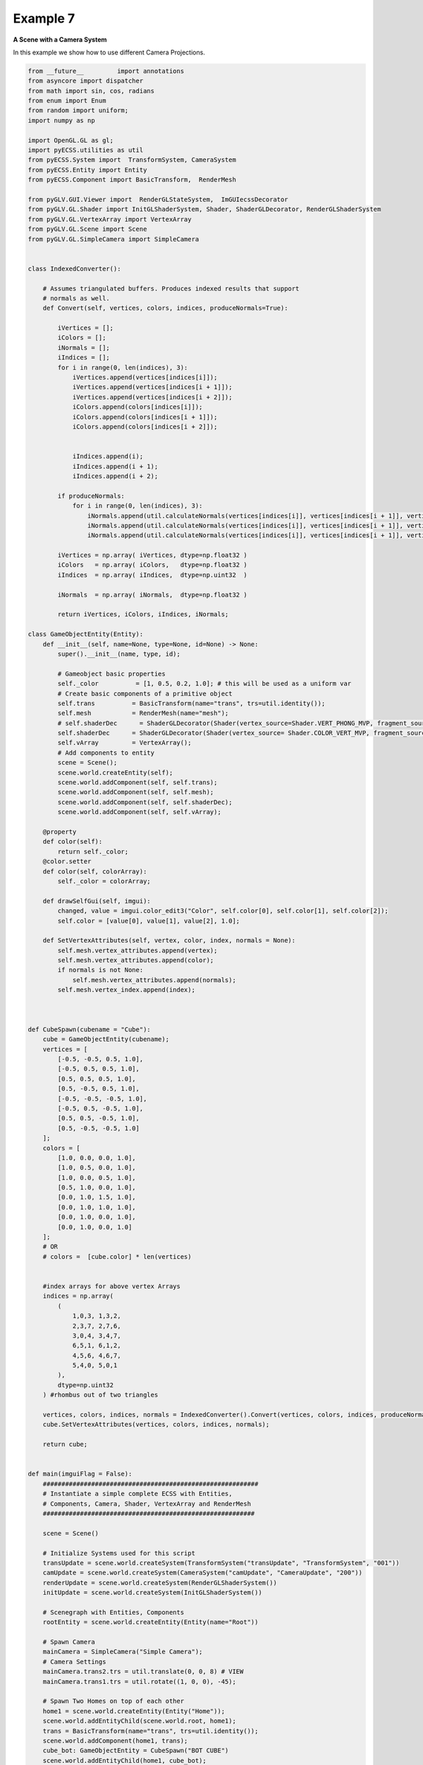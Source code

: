 Example 7 
=======================

**A Scene with a Camera System**

In this example we show how to use different Camera Projections. 

.. image:: ../_static/Example7.png
    :width: 500 px
    :align: center


.. code-block:: python

    from __future__         import annotations
    from asyncore import dispatcher
    from math import sin, cos, radians
    from enum import Enum
    from random import uniform;
    import numpy as np

    import OpenGL.GL as gl;
    import pyECSS.utilities as util
    from pyECSS.System import  TransformSystem, CameraSystem
    from pyECSS.Entity import Entity
    from pyECSS.Component import BasicTransform,  RenderMesh

    from pyGLV.GUI.Viewer import  RenderGLStateSystem,  ImGUIecssDecorator
    from pyGLV.GL.Shader import InitGLShaderSystem, Shader, ShaderGLDecorator, RenderGLShaderSystem
    from pyGLV.GL.VertexArray import VertexArray
    from pyGLV.GL.Scene import Scene
    from pyGLV.GL.SimpleCamera import SimpleCamera


    class IndexedConverter():
        
        # Assumes triangulated buffers. Produces indexed results that support
        # normals as well.
        def Convert(self, vertices, colors, indices, produceNormals=True):

            iVertices = [];
            iColors = [];
            iNormals = [];
            iIndices = [];
            for i in range(0, len(indices), 3):
                iVertices.append(vertices[indices[i]]);
                iVertices.append(vertices[indices[i + 1]]);
                iVertices.append(vertices[indices[i + 2]]);
                iColors.append(colors[indices[i]]);
                iColors.append(colors[indices[i + 1]]);
                iColors.append(colors[indices[i + 2]]);
                

                iIndices.append(i);
                iIndices.append(i + 1);
                iIndices.append(i + 2);

            if produceNormals:
                for i in range(0, len(indices), 3):
                    iNormals.append(util.calculateNormals(vertices[indices[i]], vertices[indices[i + 1]], vertices[indices[i + 2]]));
                    iNormals.append(util.calculateNormals(vertices[indices[i]], vertices[indices[i + 1]], vertices[indices[i + 2]]));
                    iNormals.append(util.calculateNormals(vertices[indices[i]], vertices[indices[i + 1]], vertices[indices[i + 2]]));

            iVertices = np.array( iVertices, dtype=np.float32 )
            iColors   = np.array( iColors,   dtype=np.float32 )
            iIndices  = np.array( iIndices,  dtype=np.uint32  )

            iNormals  = np.array( iNormals,  dtype=np.float32 )

            return iVertices, iColors, iIndices, iNormals;

    class GameObjectEntity(Entity):
        def __init__(self, name=None, type=None, id=None) -> None:
            super().__init__(name, type, id);

            # Gameobject basic properties
            self._color          = [1, 0.5, 0.2, 1.0]; # this will be used as a uniform var
            # Create basic components of a primitive object
            self.trans          = BasicTransform(name="trans", trs=util.identity());
            self.mesh           = RenderMesh(name="mesh");
            # self.shaderDec      = ShaderGLDecorator(Shader(vertex_source=Shader.VERT_PHONG_MVP, fragment_source=Shader.FRAG_PHONG));
            self.shaderDec      = ShaderGLDecorator(Shader(vertex_source= Shader.COLOR_VERT_MVP, fragment_source=Shader.COLOR_FRAG));
            self.vArray         = VertexArray();
            # Add components to entity
            scene = Scene();
            scene.world.createEntity(self);
            scene.world.addComponent(self, self.trans);
            scene.world.addComponent(self, self.mesh);
            scene.world.addComponent(self, self.shaderDec);
            scene.world.addComponent(self, self.vArray);

        @property
        def color(self):
            return self._color;
        @color.setter
        def color(self, colorArray):
            self._color = colorArray;

        def drawSelfGui(self, imgui):
            changed, value = imgui.color_edit3("Color", self.color[0], self.color[1], self.color[2]);
            self.color = [value[0], value[1], value[2], 1.0];

        def SetVertexAttributes(self, vertex, color, index, normals = None):
            self.mesh.vertex_attributes.append(vertex);
            self.mesh.vertex_attributes.append(color);
            if normals is not None:
                self.mesh.vertex_attributes.append(normals);
            self.mesh.vertex_index.append(index);



    def CubeSpawn(cubename = "Cube"): 
        cube = GameObjectEntity(cubename);
        vertices = [
            [-0.5, -0.5, 0.5, 1.0],
            [-0.5, 0.5, 0.5, 1.0],
            [0.5, 0.5, 0.5, 1.0],
            [0.5, -0.5, 0.5, 1.0], 
            [-0.5, -0.5, -0.5, 1.0], 
            [-0.5, 0.5, -0.5, 1.0], 
            [0.5, 0.5, -0.5, 1.0], 
            [0.5, -0.5, -0.5, 1.0]
        ];
        colors = [
            [1.0, 0.0, 0.0, 1.0],
            [1.0, 0.5, 0.0, 1.0],
            [1.0, 0.0, 0.5, 1.0],
            [0.5, 1.0, 0.0, 1.0],
            [0.0, 1.0, 1.5, 1.0],
            [0.0, 1.0, 1.0, 1.0],
            [0.0, 1.0, 0.0, 1.0],
            [0.0, 1.0, 0.0, 1.0]                    
        ];
        # OR
        # colors =  [cube.color] * len(vertices) 
        
        
        #index arrays for above vertex Arrays
        indices = np.array(
            (
                1,0,3, 1,3,2, 
                2,3,7, 2,7,6,
                3,0,4, 3,4,7,
                6,5,1, 6,1,2,
                4,5,6, 4,6,7,
                5,4,0, 5,0,1
            ),
            dtype=np.uint32
        ) #rhombus out of two triangles

        vertices, colors, indices, normals = IndexedConverter().Convert(vertices, colors, indices, produceNormals=True);
        cube.SetVertexAttributes(vertices, colors, indices, normals);
        
        return cube;


    def main(imguiFlag = False):
        ##########################################################
        # Instantiate a simple complete ECSS with Entities, 
        # Components, Camera, Shader, VertexArray and RenderMesh
        #########################################################

        scene = Scene()    

        # Initialize Systems used for this script
        transUpdate = scene.world.createSystem(TransformSystem("transUpdate", "TransformSystem", "001"))
        camUpdate = scene.world.createSystem(CameraSystem("camUpdate", "CameraUpdate", "200"))
        renderUpdate = scene.world.createSystem(RenderGLShaderSystem())
        initUpdate = scene.world.createSystem(InitGLShaderSystem())
        
        # Scenegraph with Entities, Components
        rootEntity = scene.world.createEntity(Entity(name="Root"))

        # Spawn Camera
        mainCamera = SimpleCamera("Simple Camera");
        # Camera Settings
        mainCamera.trans2.trs = util.translate(0, 0, 8) # VIEW
        mainCamera.trans1.trs = util.rotate((1, 0, 0), -45); 

        # Spawn Two Homes on top of each other
        home1 = scene.world.createEntity(Entity("Home"));
        scene.world.addEntityChild(scene.world.root, home1);
        trans = BasicTransform(name="trans", trs=util.identity());    
        scene.world.addComponent(home1, trans);
        cube_bot: GameObjectEntity = CubeSpawn("BOT CUBE")
        scene.world.addEntityChild(home1, cube_bot);
        cube_top: GameObjectEntity = CubeSpawn()
        scene.world.addEntityChild(home1, cube_top);
        home1.getChild(0).trs = util.translate(0, 0, 0);
        cube_top.trans.trs = util.translate(0, 1, 0);
        cube_top.name = "TOP CUBE"
        
        
        # MAIN RENDERING LOOP
        running = True
        scene.init(imgui=True, windowWidth = 1024, windowHeight = 1024, windowTitle = "Elements: A CameraSystem Example", customImGUIdecorator = ImGUIecssDecorator)

        imGUIecss = scene.gContext


        # ---------------------------------------------------------
        #   Run pre render GLInit traversal for once!
        #   pre-pass scenegraph to initialise all GL context dependent geometry, shader classes
        #   needs an active GL context
        # ---------------------------------------------------------
        
        gl.glClear(gl.GL_COLOR_BUFFER_BIT | gl.GL_DEPTH_BUFFER_BIT)
        gl.glDisable(gl.GL_CULL_FACE);

        # gl.glDepthMask(gl.GL_FALSE);  
        gl.glEnable(gl.GL_DEPTH_TEST);
        gl.glDepthFunc(gl.GL_LESS);
        scene.world.traverse_visit(initUpdate, scene.world.root)
        

        ############################################
        # Instantiate all Event-related key objects
        ############################################
        
        # instantiate new EventManager
        # need to pass that instance to all event publishers e.g. ImGUIDecorator
        eManager = scene.world.eventManager
        gWindow = scene.renderWindow
        gGUI = scene.gContext
        
        #simple Event actuator System
        renderGLEventActuator = RenderGLStateSystem()
        
        #setup Events and add them to the EventManager
        updateTRS = Event(name="OnUpdateTRS", id=100, value=None)
        updateBackground = Event(name="OnUpdateBackground", id=200, value=None)
        eManager._events[updateTRS.name] = updateTRS
        eManager._events[updateBackground.name] = updateBackground


        eManager._subscribers[updateTRS.name] = gGUI
        eManager._subscribers[updateBackground.name] = gGUI
    
        eManager._subscribers['OnUpdateWireframe'] = gWindow
        eManager._actuators['OnUpdateWireframe'] = renderGLEventActuator
        eManager._subscribers['OnUpdateCamera'] = gWindow
        eManager._actuators['OnUpdateCamera'] = renderGLEventActuator
        

        # Add RenderWindow to the EventManager publishers
        eManager._publishers[updateBackground.name] = gGUI


        
        while running:

            scene.world.traverse_visit(transUpdate, scene.world.root) 
            scene.world.traverse_visit_pre_camera(camUpdate, mainCamera.camera)
            scene.world.traverse_visit(camUpdate, scene.world.root)
            home1.getChild(1).shaderDec.setUniformVariable(key='modelViewProj', value=home1.getChild(1).trans.l2cam, mat4=True);
            home1.getChild(2).shaderDec.setUniformVariable(key='modelViewProj', value=home1.getChild(2).trans.l2cam, mat4=True);
                    
            home1.getChild(1).shaderDec.setUniformVariable(key='my_color;', value=[0.4, 0.4, 0.4, 1.0], float4=True);
            # call SDLWindow/ImGUI display() and ImGUI event input process
            running = scene.render(running)
            # call the GL State render System
            scene.world.traverse_visit(renderUpdate, scene.world.root)
            # ImGUI post-display calls and SDLWindow swap 
            scene.render_post()
            
        scene.shutdown()


    if __name__ == "__main__":    
        main(imguiFlag = True)

